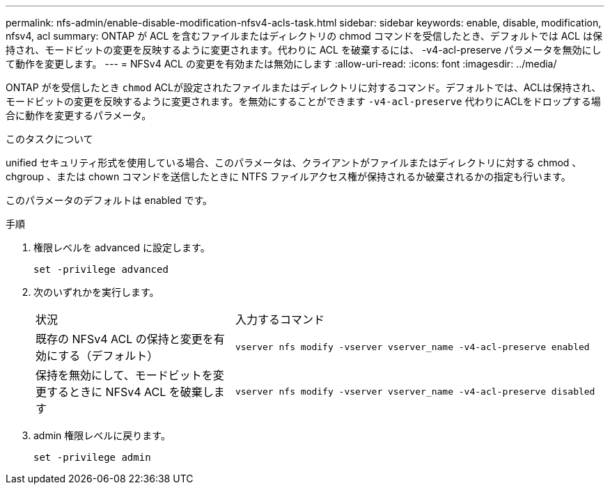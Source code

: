 ---
permalink: nfs-admin/enable-disable-modification-nfsv4-acls-task.html 
sidebar: sidebar 
keywords: enable, disable, modification, nfsv4, acl 
summary: ONTAP が ACL を含むファイルまたはディレクトリの chmod コマンドを受信したとき、デフォルトでは ACL は保持され、モードビットの変更を反映するように変更されます。代わりに ACL を破棄するには、 -v4-acl-preserve パラメータを無効にして動作を変更します。 
---
= NFSv4 ACL の変更を有効または無効にします
:allow-uri-read: 
:icons: font
:imagesdir: ../media/


[role="lead"]
ONTAP がを受信したとき `chmod` ACLが設定されたファイルまたはディレクトリに対するコマンド。デフォルトでは、ACLは保持され、モードビットの変更を反映するように変更されます。を無効にすることができます `-v4-acl-preserve` 代わりにACLをドロップする場合に動作を変更するパラメータ。

.このタスクについて
unified セキュリティ形式を使用している場合、このパラメータは、クライアントがファイルまたはディレクトリに対する chmod 、 chgroup 、または chown コマンドを送信したときに NTFS ファイルアクセス権が保持されるか破棄されるかの指定も行います。

このパラメータのデフォルトは enabled です。

.手順
. 権限レベルを advanced に設定します。
+
`set -privilege advanced`

. 次のいずれかを実行します。
+
[cols="35,65"]
|===


| 状況 | 入力するコマンド 


 a| 
既存の NFSv4 ACL の保持と変更を有効にする（デフォルト）
 a| 
`vserver nfs modify -vserver vserver_name -v4-acl-preserve enabled`



 a| 
保持を無効にして、モードビットを変更するときに NFSv4 ACL を破棄します
 a| 
`vserver nfs modify -vserver vserver_name -v4-acl-preserve disabled`

|===
. admin 権限レベルに戻ります。
+
`set -privilege admin`


